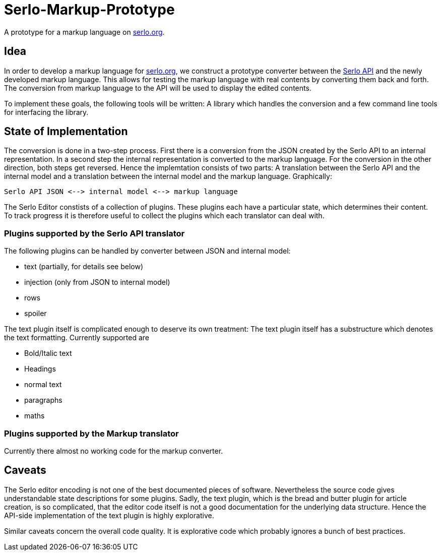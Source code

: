 = Serlo-Markup-Prototype

A prototype for a markup language on https://serlo.org[serlo.org].

== Idea
In order to develop a markup language for https://serlo.org[serlo.org], we
construct a prototype converter between the https://api.serlo.org[Serlo API]
and the newly developed markup language. This allows for testing the markup
language with real contents by converting them back and forth. The conversion
from markup language to the API will be used to display the edited contents.

To implement these goals, the following tools will be written: A library which
handles the conversion and a few command line tools for interfacing the
library.

== State of Implementation
The conversion is done in a two-step process. First there is a conversion from
the JSON created by the Serlo API to an internal representation. In a second
step the internal representation is converted to the markup language. For the
conversion in the other direction, both steps get reversed. Hence the
implemtation consists of two parts: A translation between the Serlo API and
the internal model and a translation between the internal model and the markup
language. Graphically:

[source]
Serlo API JSON <--> internal model <--> markup language

The Serlo Editor constists of a collection of plugins. These plugins each have
a particular state, which determines their content. To track progress it is
therefore useful to collect the plugins which each translator can deal with.

=== Plugins supported by the Serlo API translator
The following plugins can be handled by converter between JSON and internal
model:

* text (partially, for details see below)
* injection (only from JSON to internal model)
* rows
* spoiler

The text plugin itself is complicated enough to deserve its own treatment: The
text plugin itself has a substructure which denotes the text
formatting. Currently supported are

* Bold/Italic text
* Headings
* normal text
* paragraphs
* maths

=== Plugins supported by the Markup translator
Currently there almost no working code for the markup converter.

== Caveats
The Serlo editor encoding is not one of the best documented pieces of
software. Nevertheless the source code gives understandable state descriptions
for some plugins. Sadly, the text plugin, which is the bread and butter plugin
for article creation, is so complicated, that the editor code itself is not a
good documentation for the underlying data structure. Hence the API-side
implementation of the text plugin is highly explorative.

Similar caveats concern the overall code quality. It is explorative code which
probably ignores a bunch of best practices.
